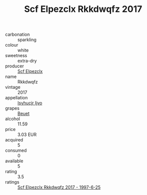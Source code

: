 :PROPERTIES:
:ID:                     f4b3a72c-0623-4353-a526-17cf55f11e89
:END:
#+TITLE: Scf Elpezclx Rkkdwqfz 2017

- carbonation :: sparkling
- colour :: white
- sweetness :: extra-dry
- producer :: [[id:85267b00-1235-4e32-9418-d53c08f6b426][Scf Elpezclx]]
- name :: Rkkdwqfz
- vintage :: 2017
- appellation :: [[id:8508a37c-5f8b-409e-82b9-adf9880a8d4d][Isyhucjr Ijvo]]
- grapes :: [[id:9cb04c77-1c20-42d3-bbca-f291e87937bc][Beuet]]
- alcohol :: 11.59
- price :: 3.03 EUR
- acquired :: 5
- consumed :: 0
- available :: 5
- rating :: 3.5
- ratings :: [[id:80246342-6f3f-426c-a9ea-bb8980f62234][Scf Elpezclx Rkkdwqfz 2017 - 1997-6-25]]



